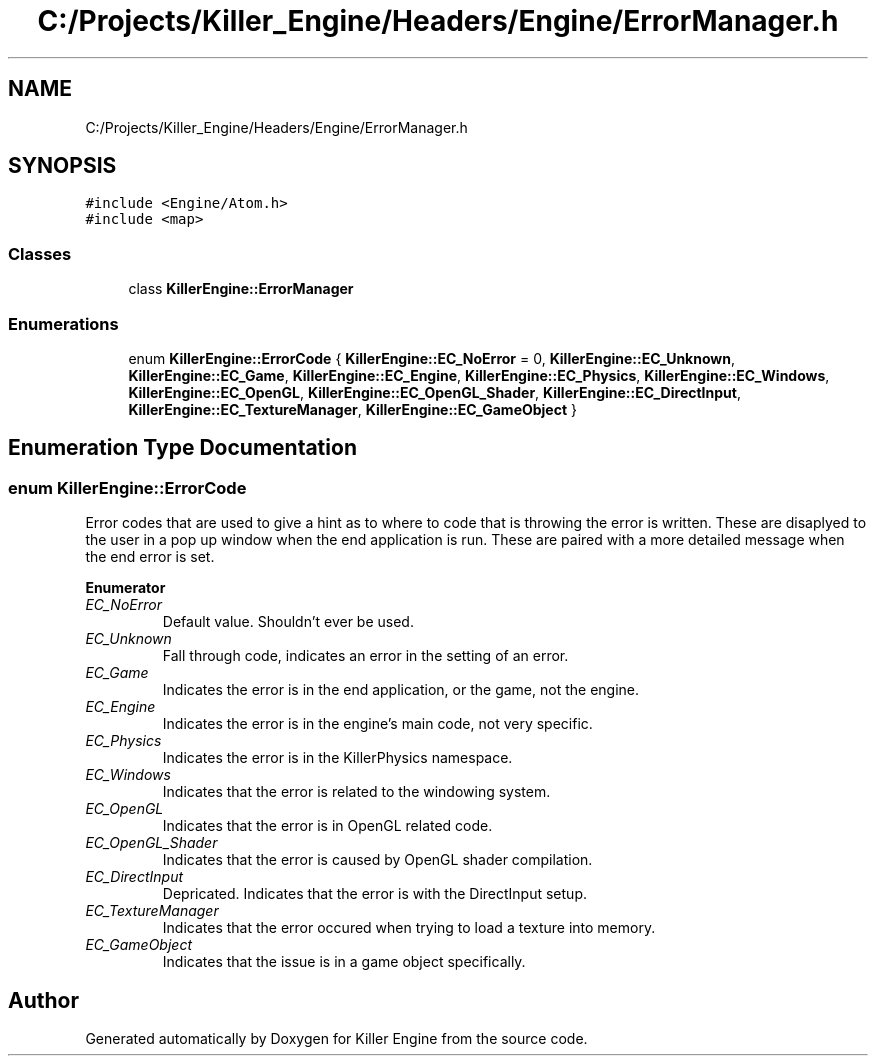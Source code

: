 .TH "C:/Projects/Killer_Engine/Headers/Engine/ErrorManager.h" 3 "Sat Jul 7 2018" "Killer Engine" \" -*- nroff -*-
.ad l
.nh
.SH NAME
C:/Projects/Killer_Engine/Headers/Engine/ErrorManager.h
.SH SYNOPSIS
.br
.PP
\fC#include <Engine/Atom\&.h>\fP
.br
\fC#include <map>\fP
.br

.SS "Classes"

.in +1c
.ti -1c
.RI "class \fBKillerEngine::ErrorManager\fP"
.br
.in -1c
.SS "Enumerations"

.in +1c
.ti -1c
.RI "enum \fBKillerEngine::ErrorCode\fP { \fBKillerEngine::EC_NoError\fP = 0, \fBKillerEngine::EC_Unknown\fP, \fBKillerEngine::EC_Game\fP, \fBKillerEngine::EC_Engine\fP, \fBKillerEngine::EC_Physics\fP, \fBKillerEngine::EC_Windows\fP, \fBKillerEngine::EC_OpenGL\fP, \fBKillerEngine::EC_OpenGL_Shader\fP, \fBKillerEngine::EC_DirectInput\fP, \fBKillerEngine::EC_TextureManager\fP, \fBKillerEngine::EC_GameObject\fP }"
.br
.in -1c
.SH "Enumeration Type Documentation"
.PP 
.SS "enum \fBKillerEngine::ErrorCode\fP"
Error codes that are used to give a hint as to where to code that is throwing the error is written\&. These are disaplyed to the user in a pop up window when the end application is run\&. These are paired with a more detailed message when the end error is set\&. 
.PP
\fBEnumerator\fP
.in +1c
.TP
\fB\fIEC_NoError \fP\fP
Default value\&. Shouldn't ever be used\&. 
.TP
\fB\fIEC_Unknown \fP\fP
Fall through code, indicates an error in the setting of an error\&. 
.TP
\fB\fIEC_Game \fP\fP
Indicates the error is in the end application, or the game, not the engine\&. 
.TP
\fB\fIEC_Engine \fP\fP
Indicates the error is in the engine's main code, not very specific\&. 
.TP
\fB\fIEC_Physics \fP\fP
Indicates the error is in the KillerPhysics namespace\&. 
.TP
\fB\fIEC_Windows \fP\fP
Indicates that the error is related to the windowing system\&. 
.TP
\fB\fIEC_OpenGL \fP\fP
Indicates that the error is in OpenGL related code\&. 
.TP
\fB\fIEC_OpenGL_Shader \fP\fP
Indicates that the error is caused by OpenGL shader compilation\&. 
.TP
\fB\fIEC_DirectInput \fP\fP
Depricated\&. Indicates that the error is with the DirectInput setup\&. 
.TP
\fB\fIEC_TextureManager \fP\fP
Indicates that the error occured when trying to load a texture into memory\&. 
.TP
\fB\fIEC_GameObject \fP\fP
Indicates that the issue is in a game object specifically\&. 
.SH "Author"
.PP 
Generated automatically by Doxygen for Killer Engine from the source code\&.
